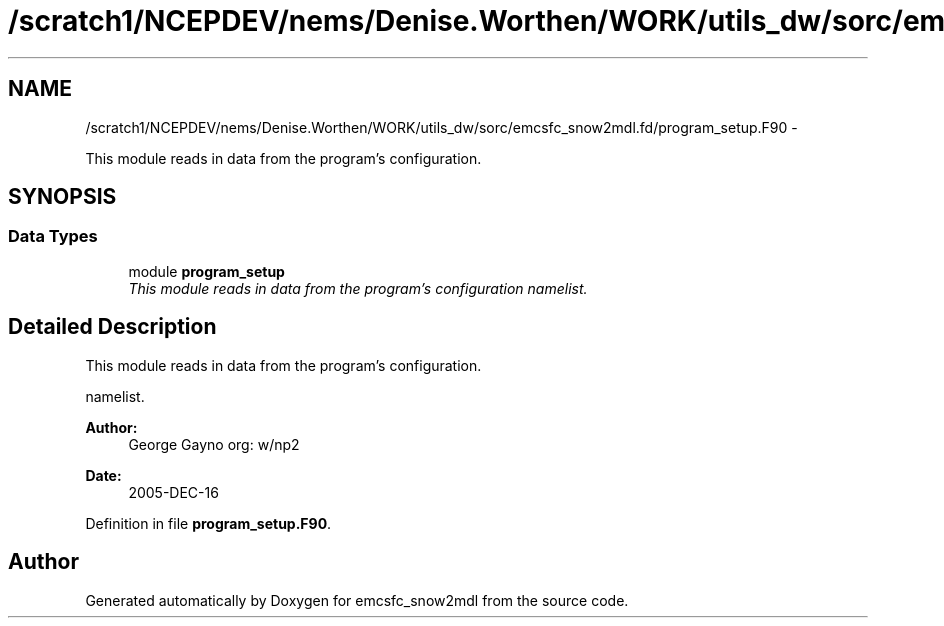 .TH "/scratch1/NCEPDEV/nems/Denise.Worthen/WORK/utils_dw/sorc/emcsfc_snow2mdl.fd/program_setup.F90" 3 "Mon Mar 18 2024" "Version 1.13.0" "emcsfc_snow2mdl" \" -*- nroff -*-
.ad l
.nh
.SH NAME
/scratch1/NCEPDEV/nems/Denise.Worthen/WORK/utils_dw/sorc/emcsfc_snow2mdl.fd/program_setup.F90 \- 
.PP
This module reads in data from the program's configuration\&.  

.SH SYNOPSIS
.br
.PP
.SS "Data Types"

.in +1c
.ti -1c
.RI "module \fBprogram_setup\fP"
.br
.RI "\fIThis module reads in data from the program's configuration namelist\&. \fP"
.in -1c
.SH "Detailed Description"
.PP 
This module reads in data from the program's configuration\&. 

namelist\&. 
.PP
\fBAuthor:\fP
.RS 4
George Gayno org: w/np2 
.RE
.PP
\fBDate:\fP
.RS 4
2005-DEC-16 
.RE
.PP

.PP
Definition in file \fBprogram_setup\&.F90\fP\&.
.SH "Author"
.PP 
Generated automatically by Doxygen for emcsfc_snow2mdl from the source code\&.
